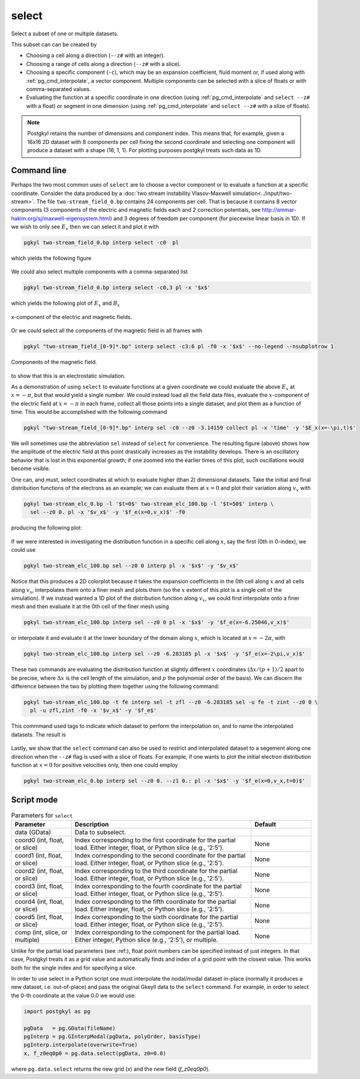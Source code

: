 .. _pg_cmd_select:

select
======

Select a subset of one or multiple datasets.

.. raw:: html

   <details closed>
   <summary><a>Command Docstrings</a></summary>
   <iframe src="../_static/postgkyl/commands/select.html"></iframe>
   </details>
   <br>

This subset can
can be created by 

- Choosing a cell along a direction (``--z#`` with an integer).
- Choosing a range of cells along a direction (``--z#`` with a slice).
- Choosing a specific component (``-c``), which may be an expansion
  coefficient, fluid moment or, if used along with
  :ref:`pg_cmd_interpolate`, a vector component. Multiple components
  can be selected with a slice of floats or with comma-separated values.
- Evaluating the function at a specific coordinate in one direction
  (using :ref:`pg_cmd_interpolate` and ``select --z#`` with a float)
  or segment in one dimension (using :ref:`pg_cmd_interpolate` and
  ``select --z#`` with a slize of floats).

.. note::

  Postgkyl retains the number of dimensions and component index. This
  means that, for example, given a 16x16 2D dataset with 8 components
  per cell fixing the second coordinate and selecting one component
  will produce a dataset with a shape (16, 1, 1). For plotting purposes
  postgkyl treats such data as 1D.

Command line
^^^^^^^^^^^^

.. raw:: html

   <details>
   <summary><a>Command help</a></summary>

.. code-block:: bash
  :emphasize-lines: 1

  pgkyl select --help
    Usage: pgkyl select [OPTIONS]
    
      Subselect data from the active dataset(s). This command allows, for
      example, to choose a specific component of a multi-component dataset,
      select a index or coordinate range. Index ranges can also be specified
      using python slice notation (start:end:stride).
    
    Options:
      --z0 TEXT        Indices for 0th coord (either int, float, or slice)
      --z1 TEXT        Indices for 1st coord (either int, float, or slice)
      --z2 TEXT        Indices for 2nd coord (either int, float, or slice)
      --z3 TEXT        Indices for 3rd coord (either int, float, or slice)
      --z4 TEXT        Indices for 4th coord (either int, float, or slice)
      --z5 TEXT        Indices for 5th coord (either int, float, or slice)
      -c, --comp TEXT  Indices for components (either int, slice, or coma-
                       separated)
    
      -u, --use TEXT   Specify a 'tag' to apply to (default all tags).
      -t, --tag TEXT   Optional tag for the resulting array
      -h, --help       Show this message and exit.

.. raw:: html

   </details>
   <br>

Perhaps the two most common uses of ``select`` are to choose a vector
component or to evaluate a function at a specific coordinate. Consider
the data produced by a
:doc:`two stream instability Vlasov-Maxwell simulation<../input/two-stream>`.
The file ``two-stream_field_0.bp`` contains 24 components per cell.
That is because it contains 8 vector components (3 components of the
electric and magnetic fields each and 2 correction potentials, see
`<http://ammar-hakim.org/sj/maxwell-eigensystem.html>`_) and 3
degrees of freedom per component (for piecewise linear basis in 1D).
If we wish to only see :math:`E_x` then we can select it and plot it
with

.. code-block:: bash

  pgkyl two-stream_field_0.bp interp select -c0  pl


which yields the following figure

.. figure:: ../fig/select/two-stream_field_0_c0.png
  :align: center

We could also select multiple components with a comma-separated list

.. code-block:: bash

  pgkyl two-stream_field_0.bp interp select -c0,3 pl -x '$x$'

which yields the following plot of :math:`E_x` and :math:`B_x`

.. figure:: ../fig/select/two-stream_field_0_c0a3.png
  :align: center

  x-component of the electric and magnetic fields.

Or we could select all the components of the magnetic field in all
frames with

.. code-block:: bash

  pgkyl "two-stream_field_[0-9]*.bp" interp select -c3:6 pl -f0 -x '$x$' --no-legend --nsubplotrow 1

.. figure:: ../fig/select/two-stream_field_c3-5.png
  :align: center

  Components of the magnetic field.

to show that this is an electrostatic simulation.

As a demonstration of using ``select`` to evaluate functions at a given
coordinate we could evaluate the above :math:`E_x` at :math:`x=-\pi`, but
that would yield a single number. We could instead load all the field
data files, evaluate the :math:`x`-component of the electric field
at :math:`x=-\pi` in each frame, collect all those points into a single
dataset, and plot them as a function of time. This would be accomplished
with the following command

.. code-block:: bash

  pgkyl "two-stream_field_[0-9]*.bp" interp sel -c0 --z0 -3.14159 collect pl -x 'time' -y '$E_x(x=-\pi,t)$'

.. figure:: ../fig/select/two-stream_field_c0.png
  :align: center

We will sometimes use the abbreviation ``sel`` instead of ``select``
for convenience. The resulting figure (above) shows how the amplitude of
the electric field at this point drastically increases as the instability
develops. There is an oscillatory behavior that is lost in this
exponential growth; if one zoomed into the earlier times of this plot,
such oscillations would become visible.

One can, and must, select coordinates at which to evaluate higher (than
2) dimensional datasets. Take the initial and final distribution functions
of the electrons as an example; we can evaluate them at :math:`x=0` and
plot their variation along :math:`v_x` with

.. code-block:: bash

  pgkyl two-stream_elc_0.bp -l '$t=0$' two-stream_elc_100.bp -l '$t=50$' interp \
    sel --z0 0. pl -x '$v_x$' -y '$f_e(x=0,v_x)$' -f0

producing the following plot:

.. figure:: ../fig/select/two-stream_elc_0_100_z0eq0p0.png
  :align: center

If we were interested in investigating the distribution function in a
specific cell along :math:`x`, say the first (0th in 0-index), we could
use

.. code-block:: bash

  pgkyl two-stream_elc_100.bp sel --z0 0 interp pl -x '$x$' -y '$v_x$'

.. figure:: ../fig/select/two-stream_elc_100_z0eq0.png
  :align: center

Notice that this produces a 2D colorplot because it takes the expansion
coefficients in the 0th cell along :math:`x` and all cells along
:math:`v_x`, interpolates them onto a finer mesh and plots them (so the
:math:`x` extent of this plot is a single cell of the simulation). If we
instead wanted a 1D plot of the distribution function along
:math:`v_x`, we could first interpolate onto a finer mesh and then
evaluate it at the 0th cell of the finer mesh using

.. code-block:: bash

  pgkyl two-stream_elc_100.bp interp sel --z0 0 pl -x '$x$' -y '$f_e(x=-6.25046,v_x)$'

or interpolate it and evaluate it at the lower boundary of the domain
along :math:`x`, which is located at :math:`x=-2\pi`, with

.. code-block:: bash

  pgkyl two-stream_elc_100.bp interp sel --z0 -6.283185 pl -x '$x$' -y '$f_e(x=-2\pi,v_x)$'

These two commands are evaluating the distribution function at slightly
different :math:`x` coordinates (:math:`\Delta x/(p+1)/2` apart to be
precise, where :math:`\Delta x` is the cell length of the simulation,
and :math:`p` the polynomial order of the basis). We can discern the
difference between the two by plotting them together using the following
command:

.. code-block:: bash

  pgkyl two-stream_elc_100.bp -t fe interp sel -t zfl --z0 -6.283185 sel -u fe -t zint --z0 0 \
    pl -u zfl,zint -f0 -x '$v_x$' -y '$f_e$'

This commmand used tags to indicate which dataset to perform the
interpolation on, and to name the interpolated datasets. The result is

.. figure:: ../fig/select/two-stream_elc_100_z0Comp.png
  :align: center

Lastly, we show that the ``select`` command can also be used to restrict
and interpolated dataset to a segement along one direction when the
``--z#`` flag is used with a slice of floats. For example, if one wants
to plot the initial electron distribution function at :math:`x=0` for
positive velocities only, then one could employ

.. code-block:: bash

  pgkyl two-stream_elc_0.bp interp sel --z0 0. --z1 0.: pl -x '$x$' -y '$f_e(x=0,v_x,t=0)$'

.. figure:: ../fig/select/two-stream_elc_0_intz0eq0p0_z1gt0.png
  :align: center

Script mode
^^^^^^^^^^^

.. list-table:: Parameters for ``select``
   :widths: 20, 60, 20
   :header-rows: 1

   * - Parameter
     - Description
     - Default
   * - data (GData)
     - Data to subselect.
     - 
   * - coord0 (int, float, or slice)
     - Index corresponding to the first coordinate for the partial
       load. Either integer, float, or Python slice (e.g., '2:5').
     - None
   * - coord1 (int, float, or slice)
     - Index corresponding to the second coordinate for the partial
       load. Either integer, float, or Python slice (e.g., '2:5').
     - None
   * - coord2 (int, float, or slice)
     - Index corresponding to the third coordinate for the partial
       load. Either integer, float, or Python slice (e.g., '2:5').
     - None
   * - coord3 (int, float, or slice)
     - Index corresponding to the fourth coordinate for the partial
       load. Either integer, float, or Python slice (e.g., '2:5').
     - None
   * - coord4 (int, float, or slice)
     - Index corresponding to the fifth coordinate for the partial
       load. Either integer, float, or Python slice (e.g., '2:5').
     - None
   * - coord5 (int, float, or slice)
     - Index corresponding to the sixth coordinate for the partial
       load. Either integer, float, or Python slice (e.g., '2:5').
     - None
   * - comp (int, slice, or multiple)
     - Index corresponding to the component for the partial
       load. Either integer, Python slice (e.g., '2:5'), or
       multiple.
     - None

Unlike for the partial load parameters (see :ref:), float point numbers can be
specified instead of just integers.  In that case, Postgkyl treats
it as a grid value and automatically finds and index of a grid point
with the closest value.  This works both for the single index and for
specifying a slice.

In order to use select in a Python script one must interpolate the
nodal/modal dataset in-place (normally it produces a new dataset, i.e. out-of-place)
and pass the original Gkeyll data to the ``select`` command. For example, in order to
select the 0-th coordinate at the value 0.0 we would use:

.. code-block:: python

  import postgkyl as pg

  pgData   = pg.GData(fileName)
  pgInterp = pg.GInterpModal(pgData, polyOrder, basisType)
  pgInterp.interpolate(overwrite=True)
  x, f_z0eq0p0 = pg.data.select(pgData, z0=0.0)

where ``pg.data.select`` returns the new grid (`x`) and the new field (`f_z0eq0p0`).
